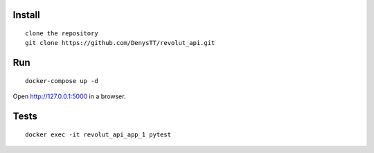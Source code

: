 
Install
-------

::

    clone the repository
    git clone https://github.com/DenysTT/revolut_api.git


Run
---

::

    docker-compose up -d

Open http://127.0.0.1:5000 in a browser.


Tests
----

::

    docker exec -it revolut_api_app_1 pytest
